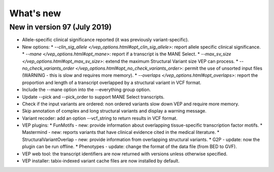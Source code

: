 What's new
~~~~~~~~~~


New in version 97 (July 2019)
=============================

* Allele-specific clinical significance reported (it was previously variant-specific).
* New options:
  * `--clin_sig_allele </vep_options.html#opt_clin_sig_allele>`: report allele specific clinical significance.
  * `--mane </vep_options.html#opt_mane>`: report if a transcript is the MANE Select.
  * `--max_sv_size </vep_options.html#opt_max_sv_size>`: extend the maximum Structural Variant size VEP can process.
  * `--no_check_variants_order </vep_options.html#opt_no_check_variants_order>`: permit the use of unsorted input files (WARNING - this is slow and requires more memory).
  * `--overlaps </vep_options.html#opt_overlaps>`: report the proportion and length of a transcript overlapped by a structural variant in VCF format.
* Include the --mane option into the --everything group option.
* Update --pick and --pick_order to support MANE Select transcripts.
* Check if the input variants are ordered: non ordered variants slow down VEP and require more memory.
* Skip annotation of complex and long structural variants and display a warning message.
* Variant recoder: add an option --vcf_string to return results in VCF format.
* VEP plugins:
  * FunMotifs - new: provide information about overlapping tissue-specific transcription factor motifs.
  * Mastermind - new: reports variants that have clinical evidence cited in the medical literature.
  * StructuralVariantOverlap - new: provide information from overlapping structural variants.
  * G2P - update: now the plugin can be run offline.
  * Phenotypes - update: change the format of the data file (from BED to GVF).
* VEP web tool: the transcript identifiers are now returned with versions unless otherwise specified.
* VEP installer: tabix-indexed variant cache files are now installed by default.



